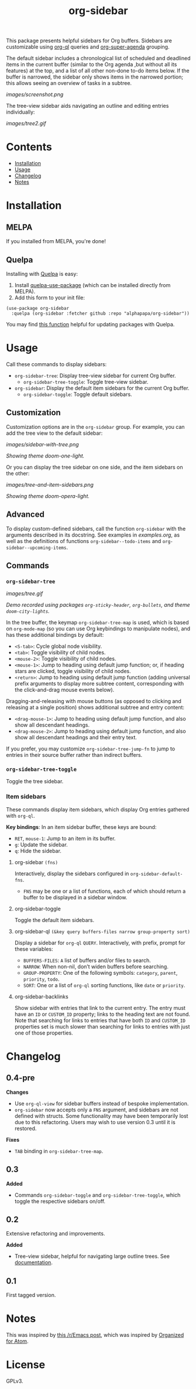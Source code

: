 
#+TITLE: org-sidebar

[[https://melpa.org/#/org-sidebar][file:https://melpa.org/packages/org-sidebar-badge.svg]]

# [[https://stable.melpa.org/#/org-sidebar][file:https://stable.melpa.org/packages/org-sidebar-badge.svg]]

This package presents helpful sidebars for Org buffers.  Sidebars are customizable using [[https://github.com/alphapapa/org-ql][org-ql]] queries and [[https://github.com/alphapapa/org-super-agenda][org-super-agenda]] grouping.

The default sidebar includes a chronological list of scheduled and deadlined items in the current buffer (similar to the Org agenda ,but without all its features) at the top, and a list of all other non-done to-do items below.  If the buffer is narrowed, the sidebar only shows items in the narrowed portion; this allows seeing an overview of tasks in a subtree.

[[images/screenshot.png]]

The tree-view sidebar aids navigating an outline and editing entries individually:

[[images/tree2.gif]]

* Contents
:PROPERTIES:
:TOC:      this
:END:

  -  [[#installation][Installation]]
  -  [[#usage][Usage]]
  -  [[#changelog][Changelog]]
  -  [[#notes][Notes]]

* Installation
:PROPERTIES:
:TOC:      0
:END:

** MELPA

If you installed from MELPA, you're done!

** Quelpa

Installing with [[https://framagit.org/steckerhalter/quelpa][Quelpa]] is easy:

1.  Install [[https://framagit.org/steckerhalter/quelpa-use-package#installation][quelpa-use-package]] (which can be installed directly from MELPA).
2.  Add this form to your init file:

#+BEGIN_SRC elisp
  (use-package org-sidebar
    :quelpa (org-sidebar :fetcher github :repo "alphapapa/org-sidebar"))
#+END_SRC

You may find [[https://github.com/alphapapa/unpackaged.el#upgrade-a-quelpa-use-package-forms-package][this function]] helpful for updating packages with Quelpa.

* Usage
:PROPERTIES:
:TOC:      0
:END:

Call these commands to display sidebars:

+  =org-sidebar-tree=: Display tree-view sidebar for current Org buffer.
     -  ~org-sidebar-tree-toggle~: Toggle tree-view sidebar.
+  =org-sidebar=: Display the default item sidebars for the current Org buffer.
     -  ~org-sidebar-toggle~: Toggle default sidebars.

** Customization

Customization options are in the =org-sidebar= group.  For example, you can add the tree view to the default sidebar:

[[images/sidebar-with-tree.png]]

/Showing theme doom-one-light./

Or you can display the tree sidebar on one side, and the item sidebars on the other:

[[images/tree-and-item-sidebars.png]]

/Showing theme doom-opera-light./

** Advanced

To display custom-defined sidebars, call the function =org-sidebar= with the arguments described in its docstring.  See examples in [[examples.org]], as well as the definitions of functions =org-sidebar--todo-items= and =org-sidebar--upcoming-items=.

** Commands

*** =org-sidebar-tree=

[[images/tree.gif]]

/Demo recorded using packages =org-sticky-header=, =org-bullets=, and theme =doom-city-lights=./

In the tree buffer, the keymap =org-sidebar-tree-map= is used, which is based on =org-mode-map= (so you can use Org keybindings to manipulate nodes), and has these additional bindings by default:

+  =<S-tab>=: Cycle global node visibility.
+  =<tab>=: Toggle visibility of child nodes.
+  =<mouse-2>=: Toggle visibility of child nodes.
+  =<mouse-1>=: Jump to heading using default jump function; or, if heading stars are clicked, toggle visibility of child nodes.
+  =<return>=: Jump to heading using default jump function (adding universal prefix arguments to display more subtree content, corresponding with the click-and-drag mouse events below).

Dragging-and-releasing with mouse buttons (as opposed to clicking and releasing at a single position) shows additional subtree and entry content:

+  =<drag-mouse-1>=: Jump to heading using default jump function, and also show all descendant headings.
+  =<drag-mouse-2>=: Jump to heading using default jump function, and also show all descendant headings and their entry text.

If you prefer, you may customize =org-sidebar-tree-jump-fn= to jump to entries in their source buffer rather than indirect buffers.

*** =org-sidebar-tree-toggle=

Toggle the tree sidebar.

*** Item sidebars

These commands display item sidebars, which display Org entries gathered with =org-ql=.

*Key bindings*: In an item sidebar buffer, these keys are bound:

+  =RET=, =mouse-1=: Jump to an item in its buffer.
+  =g=: Update the sidebar.
+  =q=: Hide the sidebar.

**** org-sidebar ~(fns)~

Interactively, display the sidebars configured in ~org-sidebar-default-fns~.

+  ~FNS~ may be one or a list of functions, each of which should return a buffer to be displayed in a sidebar window.

**** org-sidebar-toggle

Toggle the default item sidebars.

**** org-sidebar-ql ~(&key query buffers-files narrow group-property sort)~

Display a sidebar for ~org-ql~ ~QUERY~.  Interactively, with prefix, prompt for these variables:

+  ~BUFFERS-FILES~: ~A~ list of buffers and/or files to search.
+  ~NARROW~: When non-nil, don’t widen buffers before searching.
+  ~GROUP-PROPERTY~: One of the following symbols: ~category~, ~parent~, ~priority~, ~todo~.
+  ~SORT~: One or a list of ~org-ql~ sorting functions, like ~date~ or ~priority~.

**** org-sidebar-backlinks

Show sidebar with entries that link to the current entry.  The entry must have an =ID= or =CUSTOM_ID= property; links to the heading text are not found.  Note that searching for links to entries that have both =ID= and =CUSTOM_ID= properties set is much slower than searching for links to entries with just one of those properties.

* Changelog
:PROPERTIES:
:TOC:      0
:END:

** 0.4-pre

*Changes*
+  Use =org-ql-view= for sidebar buffers instead of bespoke implementation.
+  =org-sidebar= now accepts only a =FNS= argument, and sidebars are not defined with structs.  Some functionality may have been temporarily lost due to this refactoring.  Users may wish to use version 0.3 until it is restored.

*Fixes*
+  =TAB= binding in =org-sidebar-tree-map=.

** 0.3

*Added*
+  Commands ~org-sidebar-toggle~ and ~org-sidebar-tree-toggle~, which toggle the respective sidebars on/off.

** 0.2

Extensive refactoring and improvements.

*Added*
+  Tree-view sidebar, helpful for navigating large outline trees.  See [[#org-sidebar-tree][documentation]].

** 0.1

First tagged version.

* Notes

This was inspired by [[https://www.reddit.com/r/emacs/comments/88mtrh/emacs_org_mode_with_atom_org_mode_design/][this /r/Emacs post]], which was inspired by [[https://github.com/MattFlower/organized/][Organized for Atom]].

* License
:PROPERTIES:
:TOC:      ignore
:END:

GPLv3.

* COMMENT Config
:PROPERTIES:
:TOC:      ignore
:END:

# Local Variables:
# before-save-hook: org-make-toc
# End:
